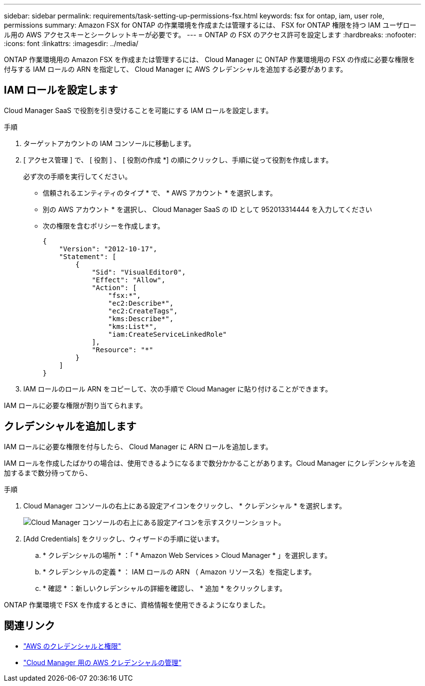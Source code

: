 ---
sidebar: sidebar 
permalink: requirements/task-setting-up-permissions-fsx.html 
keywords: fsx for ontap, iam, user role, permissions 
summary: Amazon FSX for ONTAP の作業環境を作成または管理するには、 FSX for ONTAP 権限を持つ IAM ユーザロール用の AWS アクセスキーとシークレットキーが必要です。 
---
= ONTAP の FSX のアクセス許可を設定します
:hardbreaks:
:nofooter: 
:icons: font
:linkattrs: 
:imagesdir: ../media/


[role="lead"]
ONTAP 作業環境用の Amazon FSX を作成または管理するには、 Cloud Manager に ONTAP 作業環境用の FSX の作成に必要な権限を付与する IAM ロールの ARN を指定して、 Cloud Manager に AWS クレデンシャルを追加する必要があります。



== IAM ロールを設定します

Cloud Manager SaaS で役割を引き受けることを可能にする IAM ロールを設定します。

.手順
. ターゲットアカウントの IAM コンソールに移動します。
. [ アクセス管理 ] で、 [ 役割 ] 、 [ 役割の作成 *] の順にクリックし、手順に従って役割を作成します。
+
必ず次の手順を実行してください。

+
** 信頼されるエンティティのタイプ * で、 * AWS アカウント * を選択します。
** 別の AWS アカウント * を選択し、 Cloud Manager SaaS の ID として 952013314444 を入力してください
** 次の権限を含むポリシーを作成します。
+
[source, json]
----
{
    "Version": "2012-10-17",
    "Statement": [
        {
            "Sid": "VisualEditor0",
            "Effect": "Allow",
            "Action": [
                "fsx:*",
                "ec2:Describe*",
                "ec2:CreateTags",
                "kms:Describe*",
                "kms:List*",
                "iam:CreateServiceLinkedRole"
            ],
            "Resource": "*"
        }
    ]
}
----


. IAM ロールのロール ARN をコピーして、次の手順で Cloud Manager に貼り付けることができます。


IAM ロールに必要な権限が割り当てられます。



== クレデンシャルを追加します

IAM ロールに必要な権限を付与したら、 Cloud Manager に ARN ロールを追加します。

IAM ロールを作成したばかりの場合は、使用できるようになるまで数分かかることがあります。Cloud Manager にクレデンシャルを追加するまで数分待ってから、

.手順
. Cloud Manager コンソールの右上にある設定アイコンをクリックし、 * クレデンシャル * を選択します。
+
image:screenshot_settings_icon.gif["Cloud Manager コンソールの右上にある設定アイコンを示すスクリーンショット。"]

. [Add Credentials] をクリックし、ウィザードの手順に従います。
+
.. * クレデンシャルの場所 * ：「 * Amazon Web Services > Cloud Manager * 」を選択します。
.. * クレデンシャルの定義 * ： IAM ロールの ARN （ Amazon リソース名）を指定します。
.. * 確認 * ：新しいクレデンシャルの詳細を確認し、 * 追加 * をクリックします。




ONTAP 作業環境で FSX を作成するときに、資格情報を使用できるようになりました。



== 関連リンク

* https://docs.netapp.com/us-en/cloud-manager-setup-admin/concept-accounts-aws.html["AWS のクレデンシャルと権限"^]
* https://docs.netapp.com/us-en/cloud-manager-setup-admin/task-adding-aws-accounts.html["Cloud Manager 用の AWS クレデンシャルの管理"^]

